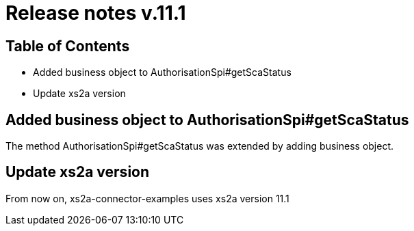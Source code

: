 = Release notes v.11.1

== Table of Contents

* Added business object to AuthorisationSpi#getScaStatus
* Update xs2a version

== Added business object to AuthorisationSpi#getScaStatus

The method AuthorisationSpi#getScaStatus was extended by adding business object.

== Update xs2a version

From now on, xs2a-connector-examples uses xs2a version 11.1